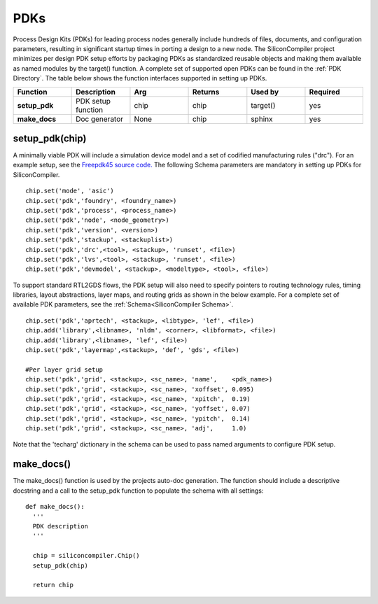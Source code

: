 PDKs
===================================

Process Design Kits (PDKs) for leading process nodes generally include hundreds of files, documents, and configuration parameters, resulting in significant startup times in porting a design to a new node. The SiliconCompiler project minimizes per design PDK setup efforts by packaging PDKs as standardized reusable objects and making them available as named modules by the target() function. A complete set of supported open PDKs can be found in the :ref:`PDK Directory`. The table below shows the function interfaces supported in setting up PDKs.


.. list-table::
   :widths: 10 10 10 10 10 10
   :header-rows: 1

   * - Function
     - Description
     - Arg
     - Returns
     - Used by
     - Required

   * - **setup_pdk**
     - PDK setup function
     - chip
     - chip
     - target()
     - yes

   * - **make_docs**
     - Doc generator
     - None
     - chip
     - sphinx
     - yes


setup_pdk(chip)
-----------------

A minimally viable PDK will include a simulation device model and a set of codified manufacturing rules ("drc").
For an example setup, see the `Freepdk45 source code. <https://github.com/siliconcompiler/siliconcompiler/blob/main/siliconcompiler/pdks/freepdk45.py>`_
The following Schema parameters are mandatory in setting up PDKs for SiliconCompiler.

::

    chip.set('mode', 'asic')
    chip.set('pdk','foundry', <foundry_name>)
    chip.set('pdk','process', <process_name>)
    chip.set('pdk','node', <node_geometry>)
    chip.set('pdk','version', <version>)
    chip.set('pdk','stackup', <stackuplist>)
    chip.set('pdk','drc',<tool>, <stackup>, 'runset', <file>)
    chip.set('pdk','lvs',<tool>, <stackup>, 'runset', <file>)
    chip.set('pdk','devmodel', <stackup>, <modeltype>, <tool>, <file>)

To support standard RTL2GDS flows, the PDK setup will also need to specify pointers to routing technology rules, timing libraries, layout abstractions, layer maps, and routing grids as shown in the below example. For a complete set of available PDK parameters, see the :ref:`Schema<SiliconCompiler Schema>`. ::

    chip.set('pdk','aprtech', <stackup>, <libtype>, 'lef', <file>)
    chip.add('library',<libname>, 'nldm', <corner>, <libformat>, <file>)
    chip.add('library',<libname>, 'lef', <file>)
    chip.set('pdk','layermap',<stackup>, 'def', 'gds', <file>)

    #Per layer grid setup
    chip.set('pdk','grid', <stackup>, <sc_name>, 'name',    <pdk_name>)
    chip.set('pdk','grid', <stackup>, <sc_name>, 'xoffset', 0.095)
    chip.set('pdk','grid', <stackup>, <sc_name>, 'xpitch',  0.19)
    chip.set('pdk','grid', <stackup>, <sc_name>, 'yoffset', 0.07)
    chip.set('pdk','grid', <stackup>, <sc_name>, 'ypitch',  0.14)
    chip.set('pdk','grid', <stackup>, <sc_name>, 'adj',     1.0)

Note that the 'techarg' dictionary in the schema can be used to pass named arguments to configure PDK setup.

make_docs()
-----------------
The make_docs() function is used by the projects auto-doc generation. The function should include a descriptive docstring and a call to the setup_pdk function to populate the schema with all settings::

  def make_docs():
    '''
    PDK description
    '''

    chip = siliconcompiler.Chip()
    setup_pdk(chip)

    return chip

